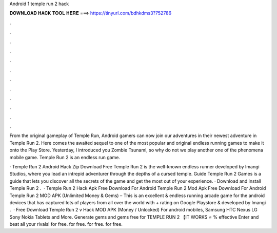 Android 1 temple run 2 hack



𝐃𝐎𝐖𝐍𝐋𝐎𝐀𝐃 𝐇𝐀𝐂𝐊 𝐓𝐎𝐎𝐋 𝐇𝐄𝐑𝐄 ===> https://tinyurl.com/bdhkdms3?752786



.



.



.



.



.



.



.



.



.



.



.



.

From the original gameplay of Temple Run, Android gamers can now join our adventures in their newest adventure in Temple Run 2. Here comes the awaited sequel to one of the most popular and original endless running games to make it onto the Play Store. Yesterday, I introduced you Zombie Tsunami, so why do not we play another one of the phenomena mobile game. Temple Run 2 is an endless run game.

· Temple Run 2 Android Hack Zip Download Free Temple Run 2 is the well-known endless runner developed by Imangi Studios, where you lead an intrepid adventurer through the depths of a cursed temple. Guide Temple Run 2 Games is a guide that lets you discover all the secrets of the game and get the most out of your experience. · Download and install Temple Run 2 .  · Temple Run 2 Hack Apk Free Download For Android Temple Run 2 Mod Apk Free Download For Android Temple Run 2 MOD APK (Unlimited Money & Gems) – This is an excellent & endless running arcade game for the android devices that has captured lots of players from all over the world with + rating on Google Playstore & developed by Imangi .  · Free Download Temple Run 2 v Hack MOD APK (Money / Unlocked) For android mobiles, Samsung HTC Nexus LG Sony Nokia Tablets and More. Generate gems and gems free for TEMPLE RUN 2 【IT WORKS ⭐ % effective Enter and beat all your rivals! for free. for free. for free. for free.
